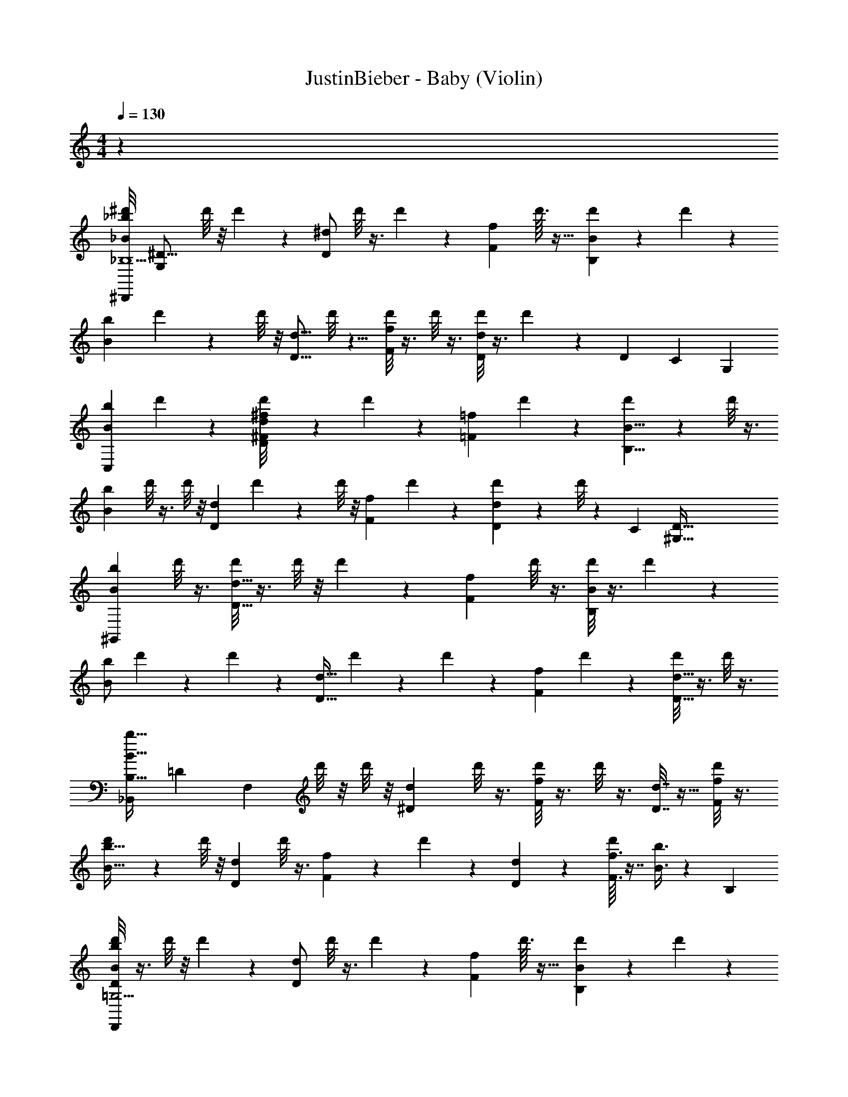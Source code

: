 X: 1
T: JustinBieber - Baby (Violin)
Z: ABC Generated by Starbound Composer v0.8.7
L: 1/4
M: 4/4
Q: 1/4=130
K: C
z100 
[z/32^d'/8_b/_B/_B,15/^D,,95/12] [z15/32G,1665/224^D121/16] d'/8 z/8 d'3/28 z/7 [z/4^d/D/] d'/8 z3/8 d'/10 z3/20 [z/4f11/20F11/20] d'3/32 z21/32 [d'3/28B9/14B,9/14] z11/28 d'/9 z7/18 
[z/b13/24B13/24] d'3/28 z/7 d'/8 z/8 [z/4d9/16D9/16] d'/8 z5/8 [d'/8f5/9F5/9] z3/8 d'/8 z3/8 [d'/8d7/12D7/12] z3/8 d'/9 z17/90 [z3/140D713/90] [z/84C223/28] [z/6G,659/84] 
[z/4b5/9B5/9C,193/24] d'3/28 z9/14 [^f/20^F/20d'/8d13/24D13/24] z9/20 d'/7 z5/14 [z/4=f17/28=F17/28] d'5/36 z11/18 [d'/7B5/8B,5/8] z5/14 d'/8 z3/8 
[z/4b11/20B11/20] d'/8 z3/8 d'/8 z/8 [z/4d5/9D5/9] d'5/36 z13/36 d'/8 z/8 [z/4f5/9F5/9] d'5/36 z11/18 [d'/7d4/7D4/7] z5/14 d'/8 z23/72 [z7/288C2257/288] [z/32D249/32^G,249/32] 
[z/b3/5B3/5^G,,191/24] d'/8 z3/8 [d'/8d17/32D17/32] z3/8 d'/8 z/8 d'5/36 z/9 [z/f13/20F13/20] d'/8 z3/8 [d'/8B3/5B,3/5] z3/8 d'/9 z7/18 
[z/4b/B/] d'5/36 z13/36 d'/7 z3/28 [z/4d19/32D19/32] d'5/36 z13/36 d'/7 z3/28 [z/f15/28F15/28] d'/7 z5/14 [d'/8d19/32D19/32] z3/8 d'/8 z3/8 
[z/32b17/32B17/32_B,,215/28B,125/16] [z/224=D749/96] [z13/28F,1289/168] d'/8 z/8 d'/8 z/8 [z/d15/28^D15/28] d'/8 z3/8 [d'/8f3/5F3/5] z3/8 d'/8 z3/8 [d7/32D7/32] z9/32 [d'/8f/5F/5] z3/8 
[d'/7b19/32B19/32] z17/28 d'/8 z/8 [z/d3/5D3/5] d'/8 z3/8 [f2/9F2/9] z/36 d'/10 z3/20 [d2/9D2/9] z5/18 [d'/16f3/16F3/16] z7/16 [b3/8B3/8] z/12 [z/24B,1315/168] 
[d'/8b/B/=G,31/4D39/5D,,95/12] z3/8 d'/8 z/8 d'3/28 z/7 [z/4d/D/] d'/8 z3/8 d'/10 z3/20 [z/4f11/20F11/20] d'3/32 z21/32 [d'3/28B9/14B,9/14] z11/28 d'/9 z7/18 
[z/b13/24B13/24] d'3/28 z/7 d'/8 z/8 [z/4d9/16D9/16] d'/8 z5/8 [d'/8f5/9F5/9] z3/8 d'/8 z3/8 [d'/8d7/12D7/12] z3/8 d'/9 z20/63 [z/28D111/14] [z/224C443/56] [z/32G,1751/224] 
[z/4b5/9B5/9C,193/24] d'3/28 z9/14 [^f/20^F/20d'/8d13/24D13/24] z9/20 d'/7 z5/14 [z/4=f17/28=F17/28] d'5/36 z11/18 [d'/7B5/8B,5/8] z5/14 d'/8 z3/8 
[z/4b11/20B11/20] d'/8 z3/8 d'/8 z/8 [z/4d5/9D5/9] d'5/36 z13/36 d'/8 z/8 [z/4f5/9F5/9] d'5/36 z11/18 [d'/7d4/7D4/7] z5/14 d'/8 z3/8 
[z/b3/5B3/5D23/3^G,77/10C185/24G,,191/24] d'/8 z3/8 [d'/8d17/32D17/32] z3/8 d'/8 z/8 d'5/36 z/9 [z/f13/20F13/20] d'/8 z3/8 [d'/8B3/5B,3/5] z3/8 d'/9 z7/18 
[z/4b/B/] d'5/36 z13/36 d'/7 z3/28 [z/4d19/32D19/32] d'5/36 z13/36 d'/7 z3/28 [z/f15/28F15/28] d'/7 z5/14 [d'/8d19/32D19/32] z3/8 d'/8 z5/16 [z/144B,1145/144] [z/180=D997/126] [z/20F,79/10] 
[z/b17/32B17/32B,,215/28] d'/8 z/8 d'/8 z/8 [z/d15/28^D15/28] d'/8 z3/8 [d'/8f3/5F3/5] z3/8 d'/8 z3/8 [d7/32D7/32] z9/32 [d'/8f/5F/5] z3/8 
[d'/7b19/32B19/32] z17/28 d'/8 z/8 [z/d3/5D3/5] d'/8 z3/8 [f2/9F2/9] z/36 d'/10 z3/20 [d2/9D2/9] z5/18 [d'/16f3/16F3/16] z7/16 [b3/8B3/8] z449/8 
_B,,, z B,,,23/28 z33/28 
B,,,13/24 z11/24 B,,,11/18 z7/18 B,,,4/7 z3/7 B,,,11/20 z9/20 
[z/32d'/8b/B/D,,95/12] [z/96B,1705/224] [z11/24=G,1283/168D919/120] d'/8 z/8 d'3/28 z/7 [z/4d/D/] d'/8 z3/8 d'/10 z3/20 [z/4f11/20F11/20] d'3/32 z21/32 [d'3/28B9/14B,9/14] z11/28 d'/9 z7/18 
[z/b13/24B13/24] d'3/28 z/7 d'/8 z/8 [z/4d9/16D9/16] d'/8 z5/8 [d'/8f5/9F5/9] z3/8 d'/8 z3/8 [d'/8d7/12D7/12] z3/8 d'/9 z11/36 [z/84D467/60C749/96] [z/14G,1081/140] 
[z/4b5/9B5/9C,193/24] d'3/28 z9/14 [^f/20^F/20d'/8d13/24D13/24] z9/20 d'/7 z5/14 [z/4=f17/28=F17/28] d'5/36 z11/18 [d'/7B5/8B,5/8] z5/14 d'/8 z3/8 
[z/4b11/20B11/20] d'/8 z3/8 d'/8 z/8 [z/4d5/9D5/9] d'5/36 z13/36 d'/8 z/8 [z/4f5/9F5/9] d'5/36 z11/18 [d'/7d4/7D4/7] z5/14 d'/8 z7/24 [z/48C761/96] [z/16D629/80^G,883/112] 
[z/b3/5B3/5G,,191/24] d'/8 z3/8 [d'/8d17/32D17/32] z3/8 d'/8 z/8 d'5/36 z/9 [z/f13/20F13/20] d'/8 z3/8 [d'/8B3/5B,3/5] z3/8 d'/9 z7/18 
[z/4b/B/] d'5/36 z13/36 d'/7 z3/28 [z/4d19/32D19/32] d'5/36 z13/36 d'/7 z3/28 [z/f15/28F15/28] d'/7 z5/14 [d'/8d19/32D19/32] z3/8 d'/8 z3/8 
[z/16b17/32B17/32B,,215/28] [z/112B,611/80] [z3/7F,423/56=D215/28] d'/8 z/8 d'/8 z/8 [z/d15/28^D15/28] d'/8 z3/8 [d'/8f3/5F3/5] z3/8 d'/8 z3/8 [d7/32D7/32] z9/32 [d'/8f/5F/5] z3/8 
[d'/7b19/32B19/32] z17/28 d'/8 z/8 [z/d3/5D3/5] d'/8 z3/8 [f2/9F2/9] z/36 d'/10 z3/20 [d2/9D2/9] z5/18 [d'/16f3/16F3/16] z7/16 [b3/8B3/8] z/24 [z/48B,649/84] [z/16=G,31/4D249/32] 
[d'/8b/B/D,,95/12] z3/8 d'/8 z/8 d'3/28 z/7 [z/4d/D/] d'/8 z3/8 d'/10 z3/20 [z/4f11/20F11/20] d'3/32 z21/32 [d'3/28B9/14B,9/14] z11/28 d'/9 z7/18 
[z/b13/24B13/24] d'3/28 z/7 d'/8 z/8 [z/4d9/16D9/16] d'/8 z5/8 [d'/8f5/9F5/9] z3/8 d'/8 z3/8 [d'/8d7/12D7/12] z3/8 d'/9 z/3 [z/180C553/72] [z/20G,1213/160D268/35] 
[z/4b5/9B5/9C,193/24] d'3/28 z9/14 [^f/20^F/20d'/8d13/24D13/24] z9/20 d'/7 z5/14 [z/4=f17/28=F17/28] d'5/36 z11/18 [d'/7B5/8B,5/8] z5/14 d'/8 z3/8 
[z/4b11/20B11/20] d'/8 z3/8 d'/8 z/8 [z/4d5/9D5/9] d'5/36 z13/36 d'/8 z/8 [z/4f5/9F5/9] d'5/36 z11/18 [d'/7d4/7D4/7] z5/14 d'/8 z13/56 [z/56D1319/168C221/28] [z/8^G,565/72] 
[z/b3/5B3/5G,,191/24] d'/8 z3/8 [d'/8d17/32D17/32] z3/8 d'/8 z/8 d'5/36 z/9 [z/f13/20F13/20] d'/8 z3/8 [d'/8B3/5B,3/5] z3/8 d'/9 z7/18 
[z/4b/B/] d'5/36 z13/36 d'/7 z3/28 [z/4d19/32D19/32] d'5/36 z13/36 d'/7 z3/28 [z/f15/28F15/28] d'/7 z5/14 [d'/8d19/32D19/32] z3/8 d'/8 z3/8 
[z/32b17/32B17/32B,,215/28B,95/12=D95/12] [z15/32F,251/32] d'/8 z/8 d'/8 z/8 [z/d15/28^D15/28] d'/8 z3/8 [d'/8f3/5F3/5] z3/8 d'/8 z3/8 [d7/32D7/32] z9/32 [d'/8f/5F/5] z3/8 
[d'/7b19/32B19/32] z17/28 d'/8 z/8 [z/d3/5D3/5] d'/8 z3/8 [f2/9F2/9] z/36 d'/10 z3/20 [d2/9D2/9] z5/18 [d'/16f3/16F3/16] z7/16 [b3/8B3/8] z513/8 
[z/28d'/8b/B/D,,95/12] [z/168B,1073/140] [z11/24=G,61/8D1283/168] d'/8 z/8 d'3/28 z/7 [z/4d/D/] d'/8 z3/8 d'/10 z3/20 [z/4f11/20F11/20] d'3/32 z21/32 [d'3/28B9/14B,9/14] z11/28 d'/9 z7/18 
[z/b13/24B13/24] d'3/28 z/7 d'/8 z/8 [z/4d9/16D9/16] d'/8 z5/8 [d'/8f5/9F5/9] z3/8 d'/8 z3/8 [d'/8d7/12D7/12] z3/8 d'/9 z13/45 [z/60D547/70] [z/12G,31/4C281/36] 
[z/4b5/9B5/9C,193/24] d'3/28 z9/14 [^f/20^F/20d'/8d13/24D13/24] z9/20 d'/7 z5/14 [z/4=f17/28=F17/28] d'5/36 z11/18 [d'/7B5/8B,5/8] z5/14 d'/8 z3/8 
[z/4b11/20B11/20] d'/8 z3/8 d'/8 z/8 [z/4d5/9D5/9] d'5/36 z13/36 d'/8 z/8 [z/4f5/9F5/9] d'5/36 z11/18 [d'/7d4/7D4/7] z5/14 d'/8 z9/32 [z/96C749/96] [z/84^G,187/24] [z/14D31/4] 
[z/b3/5B3/5G,,191/24] d'/8 z3/8 [d'/8d17/32D17/32] z3/8 d'/8 z/8 d'5/36 z/9 [z/f13/20F13/20] d'/8 z3/8 [d'/8B3/5B,3/5] z3/8 d'/9 z7/18 
[z/4b/B/] d'5/36 z13/36 d'/7 z3/28 [z/4d19/32D19/32] d'5/36 z13/36 d'/7 z3/28 [z/f15/28F15/28] d'/7 z5/14 [d'/8d19/32D19/32] z3/8 d'/8 z/3 [z/96F,371/48B,187/24] [z/32=D2233/288] 
[z/b17/32B17/32B,,215/28] d'/8 z/8 d'/8 z/8 [z/d15/28^D15/28] d'/8 z3/8 [d'/8f3/5F3/5] z3/8 d'/8 z3/8 [d7/32D7/32] z9/32 [d'/8f/5F/5] z3/8 
[d'/7b19/32B19/32] z17/28 d'/8 z/8 [z/d3/5D3/5] d'/8 z3/8 [f2/9F2/9] z/36 d'/10 z3/20 [d2/9D2/9] z5/18 [d'/16f3/16F3/16] z7/16 [b3/8B3/8] z3/56 [z3/140B,219/28] [z/120=G,1399/180] [z/24D187/24] 
[d'/8b/B/D,,95/12] z3/8 d'/8 z/8 d'3/28 z/7 [z/4d/D/] d'/8 z3/8 d'/10 z3/20 [z/4f11/20F11/20] d'3/32 z21/32 [d'3/28B9/14B,9/14] z11/28 d'/9 z7/18 
[z/b13/24B13/24] d'3/28 z/7 d'/8 z/8 [z/4d9/16D9/16] d'/8 z5/8 [d'/8f5/9F5/9] z3/8 d'/8 z3/8 [d'/8d7/12D7/12] z3/8 d'/9 z/3 [z/72D565/72] [z/96G,187/24] [z/32C251/32] 
[z/4b5/9B5/9C,193/24] d'3/28 z9/14 [^f/20^F/20d'/8d13/24D13/24] z9/20 d'/7 z5/14 [z/4=f17/28=F17/28] d'5/36 z11/18 [d'/7B5/8B,5/8] z5/14 d'/8 z3/8 
[z/4b11/20B11/20] d'/8 z3/8 d'/8 z/8 [z/4d5/9D5/9] d'5/36 z13/36 d'/8 z/8 [z/4f5/9F5/9] d'5/36 z11/18 [d'/7d4/7D4/7] z5/14 d'/8 z3/8 
[z/b3/5B3/5D251/32C157/20^G,157/20G,,191/24] d'/8 z3/8 [d'/8d17/32D17/32] z3/8 d'/8 z/8 d'5/36 z/9 [z/f13/20F13/20] d'/8 z3/8 [d'/8B3/5B,3/5] z3/8 d'/9 z7/18 
[z/4b/B/] d'5/36 z13/36 d'/7 z3/28 [z/4d19/32D19/32] d'5/36 z13/36 d'/7 z3/28 [z/f15/28F15/28] d'/7 z5/14 [d'/8d19/32D19/32] z3/8 d'/8 z3/8 
[z/12b17/32B17/32B,,215/28] [z/96B,47/6] [z/160=D743/96] [z2/5F,116/15] d'/8 z/8 d'/8 z/8 [z/d15/28^D15/28] d'/8 z3/8 [d'/8f3/5F3/5] z3/8 d'/8 z3/8 [d7/32D7/32] z9/32 [d'/8f/5F/5] z3/8 
[d'/7b19/32B19/32] z17/28 d'/8 z/8 [z/d3/5D3/5] d'/8 z3/8 [f2/9F2/9] z/36 d'/10 z3/20 [d2/9D2/9] z5/18 [d'/16f3/16F3/16] z7/16 [b3/8B3/8] z/32 [z3/32B19/32] 
[z/14b/] [z/28B,853/112] [z/252=G,635/84] [z247/288D68/9] [z/32D19/32] d13/24 z41/96 [z/32F185/288] f3/5 z59/160 [z/32B,7/8] B7/9 z37/9 
[z5/288D557/72] [z/96B125/224G,123/16] [z/12C116/15] b9/16 z19/48 [z/24D13/24] d17/32 z13/32 [z/16F21/32] f9/14 z5/14 [B8/9B,25/28] z713/180 
[z/140C1427/180] [z/7D499/63^G,111/14] [b5/9B3/5] z4/9 [z/18d/] D37/63 z5/14 [f4/7F11/16] z3/7 [B7/8B,11/12] z227/56 
[z/112=D1703/224] [z/32B,125/16F887/112] B,,1767/224 z3/28 
[z/224^D653/56] [B,89/32G1099/96D,,2767/224] z13/36 G,5/3 z29/90 
=G,577/80 
